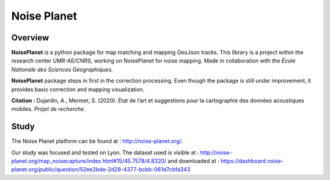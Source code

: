 
============
Noise Planet
============

Overview
========

**NoisePlanet** is a python package for map matching and mapping GeoJson tracks.
This library is a project within the research center UMR-AE/CNRS, working on NoisePlanet for noise mapping. 
Made in collaboration with the *École Nationale des Sciences Géographiques.*

**NoisePlanet** package steps in first in the correction processing. Even though the package is still under improvement, it provides basic correction and mapping visualization.

**Citation :** Dujardin, A., Mermet, S. (2020). État de l’art et suggestions pour la cartographie des données acoustiques mobiles. *Projet de recherche.*

Study
=====

The Noise Planet platform can be found at : http://noise-planet.org/. 

Our study was focused and tested on Lyon. The dataset used is visible at : http://noise-planet.org/map_noisecapture/index.html#15/45.7578/4.8320/ 
and downloaded at : https://dashboard.noise-planet.org/public/question/52ee2bde-2d28-4377-bcbb-061d7cbfa343